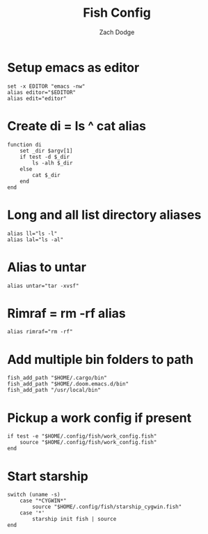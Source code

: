 #+TITLE: Fish Config
#+AUTHOR: Zach Dodge
#+PROPERTY: header-args:fish :tangle ./config.fish

* Setup emacs as editor
#+begin_src fish
set -x EDITOR "emacs -nw"
alias editor="$EDITOR"
alias edit="editor"
#+end_src

* Create di = ls ^ cat alias
#+begin_src fish
function di
    set _dir $argv[1]
    if test -d $_dir
        ls -alh $_dir
    else
        cat $_dir
    end
end
#+end_src

* Long and all list directory aliases
#+begin_src fish
alias ll="ls -l"
alias lal="ls -al"
#+end_src

* Alias to untar
#+begin_src fish
alias untar="tar -xvsf"
#+end_src

* Rimraf = rm -rf alias
#+begin_src fish
alias rimraf="rm -rf"
#+end_src

* Add multiple bin folders to path
#+begin_src fish
fish_add_path "$HOME/.cargo/bin"
fish_add_path "$HOME/.doom.emacs.d/bin"
fish_add_path "/usr/local/bin"
#+end_src

* Pickup a work config if present
#+begin_src fish
if test -e "$HOME/.config/fish/work_config.fish"
    source "$HOME/.config/fish/work_config.fish"
end
#+end_src

* Start starship
#+begin_src fish
switch (uname -s)
    case "*CYGWIN*"
        source "$HOME/.config/fish/starship_cygwin.fish"
    case '*'
        starship init fish | source
end
#+end_src
